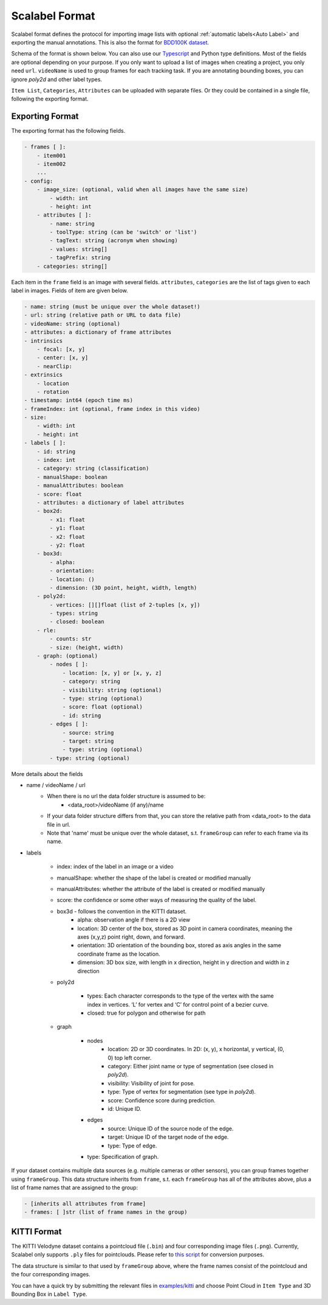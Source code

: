 Scalabel Format
--------------------------

Scalabel format defines the protocol for importing image lists with optional
:ref:`automatic labels<Auto Label>` and exporting the manual annotations. This
is also the format for `BDD100K dataset
<https://www.bdd100k.com>`_.

Schema of the format is shown below. You can also use our `Typescript
<https://github.com/scalabel/scalabel/blob/master/app/src/types/export.ts>`_
and Python type definitions. Most of the fields are optional depending
on your purpose. If you only want to upload a list of images when creating a
project, you only need ``url``. ``videoName`` is used to group frames for each
tracking task. If you are annotating bounding boxes, you can ignore `poly2d` and
other label types.

``Item List``, ``Categories``, ``Attributes`` can be uploaded with separate
files. Or they could be contained in a single file, following the exporting format.

Exporting Format
~~~~~~~~~~~~~~~~~~~~~~~~~~~~~~~~~~~~

The exporting format has the following fields.

.. code-block:: yaml

    - frames [ ]:
        - item001
        - item002
        ...
    - config:
        - image_size: (optional, valid when all images have the same size)
            - width: int
            - height: int
        - attributes [ ]:
            - name: string
            - toolType: string (can be 'switch' or 'list')
            - tagText: string (acronym when showing)
            - values: string[]
            - tagPrefix: string
        - categories: string[]

Each item in the ``frame`` field is an image with several fields.
``attributes``, ``categories`` are the list of tags given
to each label in images. Fields of item are given below.

.. code-block:: yaml

    - name: string (must be unique over the whole dataset!)
    - url: string (relative path or URL to data file)
    - videoName: string (optional)
    - attributes: a dictionary of frame attributes
    - intrinsics
        - focal: [x, y]
        - center: [x, y]
        - nearClip:
    - extrinsics
        - location
        - rotation
    - timestamp: int64 (epoch time ms)
    - frameIndex: int (optional, frame index in this video)
    - size:
        - width: int
        - height: int
    - labels [ ]:
        - id: string
        - index: int
        - category: string (classification)
        - manualShape: boolean
        - manualAttributes: boolean
        - score: float
        - attributes: a dictionary of label attributes
        - box2d:
            - x1: float
            - y1: float
            - x2: float
            - y2: float
        - box3d:
            - alpha:
            - orientation:
            - location: ()
            - dimension: (3D point, height, width, length)
        - poly2d:
            - vertices: [][]float (list of 2-tuples [x, y])
            - types: string
            - closed: boolean
        - rle:
            - counts: str
            - size: (height, width)
        - graph: (optional)
            - nodes [ ]:
                - location: [x, y] or [x, y, z]
                - category: string
                - visibility: string (optional)
                - type: string (optional)
                - score: float (optional)
                - id: string
            - edges [ ]:
                - source: string
                - target: string
                - type: string (optional)
            - type: string (optional)


More details about the fields

* name / videoName / url
    * When there is no url the data folder structure is assumed to be:
        * <data_root>/videoName (if any)/name
    * If your data folder structure differs from that, you can store the relative path from <data_root> to the data file in url.
    * Note that 'name' must be unique over the whole dataset, s.t. ``frameGroup`` can refer to each frame via its name.
* labels

    * index: index of the label in an image or a video
    * manualShape: whether the shape of the label is created or modified manually
    * manualAttributes: whether the attribute of the label is created or
      modified manually
    * score: the confidence or some other ways of measuring the quality of the label.
    * box3d - follows the convention in the KITTI dataset.
        * alpha: observation angle if there is a 2D view
        * location: 3D center of the box, stored as 3D point in camera coordinates, meaning the axes (x,y,z) point right, down, and forward.
        * orientation: 3D orientation of the bounding box, stored as axis angles in the same coordinate frame as the location.
        * dimension: 3D box size, with length in x direction, height in y direction and width in z direction

    * poly2d

        * types: Each character corresponds to the type of the vertex with the
          same index in vertices. ‘L’ for vertex and ‘C’ for control point of a
          bezier curve.
        * closed: true for polygon and otherwise for path

    * graph

        * nodes
            * location: 2D or 3D coordinates. In 2D: (x, y), x horizontal, y vertical, (0, 0) top left corner.
            * category: Either joint name or type of segmentation (see closed in `poly2d`).
            * visibility: Visibility of joint for pose.
            * type: Type of vertex for segmentation (see type in `poly2d`).
            * score: Confidence score during prediction.
            * id: Unique ID.

        * edges
            * source: Unique ID of the source node of the edge.
            * target: Unique ID of the target node of the edge.
            * type: Type of edge.

        * type: Specification of graph.


If your dataset contains multiple data sources (e.g. multiple cameras or other sensors), you can group frames together using ``frameGroup``.
This data structure inherits from ``frame``, s.t. each  ``frameGroup`` has all of the attributes above, plus a list of frame names that are assigned to the group:

.. code-block:: yaml

    - [inherits all attributes from frame]
    - frames: [ ]str (list of frame names in the group)

KITTI Format
~~~~~~~~~~~~~~~~~~~~~~~~~~~~~~~~~~~~
The KITTI Velodyne dataset contains a pointcloud file (``.bin``) and four corresponding image files (``.png``).
Currently, Scalabel only supports ``.ply`` files for pointclouds. Please refer to
`this script
<https://gist.github.com/HTLife/e8f1c4ff1737710e34258ef965b48344>`_ for conversion purposes.

The data structure is similar to that used by ``frameGroup`` above, where the frame names consist of the pointcloud and the four corresponding images.

You can have a quick try by submitting the relevant files in
`examples/kitti
<https://github.com/scalabel/scalabel/blob/master/examples/kitti>`_
and choose Point Cloud  in ``Item Type`` and 3D Bounding Box in ``Label Type``.
